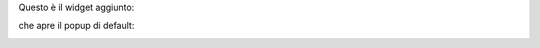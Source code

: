 Questo è il widget aggiunto:

.. image:: ../static/description/widget.png
    :alt: Widget

che apre il popup di default:

.. image:: ../static/description/popup.png
    :alt: Popup
